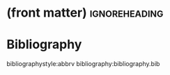 * (front matter)                                              :ignoreheading:
#+LANGUAGE: en
#+OPTIONS: texht:nil toc:nil author:nil ':t H:4 num:3
#+LATEX_CLASS: article
#+LATEX_CLASS_OPTIONS: [a4paper]
#+BIND: org-latex-prefer-user-labels t
#+BIND: org-latex-default-figure-position "htb"
#+LATEX_HEADER:\usepackage{fontspec}
#+LATEX_HEADER:\setmainfont{texgyrepagella}[Ligatures=TeX, Extension=.otf, UprightFont=*-regular, BoldFont=*-bold, ItalicFont=*-italic, BoldItalicFont=*-bolditalic,]
#+LATEX_HEADER:\setmonofont{texgyrecursor-regular.otf}
#+LATEX_HEADER:\usepackage{unicode-math}
#+LATEX_HEADER:\setmathfont{texgyrepagella-math.otf}
#+LATEX_HEADER:\setmathfont{XITSMath-Regular.otf}[range={"2A3E}, BoldFont=XITSMath-Bold.otf, ]
#+LATEX_HEADER:\usepackage{subcaption}
#+LATEX_HEADER:\usepackage{bibentry}
#+LATEX_HEADER:\usepackage{url,color,multirow}
#+LATEX_HEADER:\usepackage{microtype}
#+LATEX_HEADER:\usepackage{amsmath}
#+LATEX_HEADER:\usepackage{amssymb}
#+LATEX_HEADER:\usepackage{minted}
#+LATEX_HEADER:\setminted{fontsize=\small}
#+LATEX_HEADER:\usepackage{tikz}
#+LATEX_HEADER:\usepackage{tikz-cd}
#+LATEX_HEADER:\usepackage{bussproofs}
#+LATEX_HEADER:\usetikzlibrary{arrows.meta,positioning}
#+LATEX_HEADER:\usepackage[colorinlistoftodos]{todonotes}
#+LATEX_HEADER:\let\emph\textit
#+LATEX:\setlength{\parskip}{0pt}


* Bibliography
bibliographystyle:abbrv
bibliography:bibliography.bib
